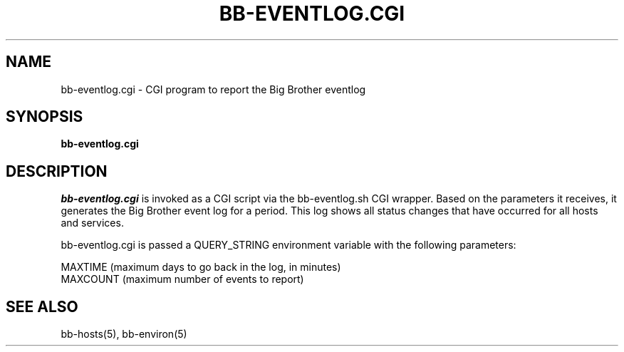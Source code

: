 .TH BB-EVENTLOG.CGI 1 "Version 2.9: 31 Aug 2003" "bbgen toolkit"
.SH NAME
bb-eventlog.cgi \- CGI program to report the Big Brother eventlog
.SH SYNOPSIS
.B "bb-eventlog.cgi"

.SH DESCRIPTION
.I bb-eventlog.cgi
is invoked as a CGI script via the bb-eventlog.sh CGI wrapper.
Based on the parameters it receives, it generates the
Big Brother event log for a period. This log shows all status
changes that have occurred for all hosts and services.

bb-eventlog.cgi is passed a QUERY_STRING environment variable 
with the following parameters:

   MAXTIME (maximum days to go back in the log, in minutes)
   MAXCOUNT (maximum number of events to report)

.SH "SEE ALSO"
bb-hosts(5), bb-environ(5)

